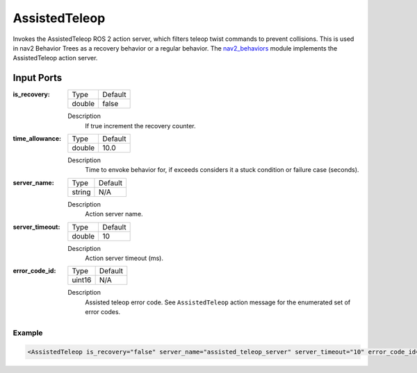 .. _bt_assisted_teleop_action:

AssistedTeleop
==============

Invokes the AssistedTeleop ROS 2 action server, which filters teleop twist commands to prevent
collisions. This is used in nav2 Behavior Trees as a recovery behavior or a regular behavior.
The nav2_behaviors_ module implements the AssistedTeleop action server.

.. _nav2_behaviors: https://github.com/ros-planning/navigation2/tree/main/nav2_behaviors


Input Ports
***********

:is_recovery:

  ====== =======
  Type   Default
  ------ -------
  double false
  ====== =======

  Description
      If true increment the recovery counter.

:time_allowance:

  ====== =======
  Type   Default
  ------ -------
  double 10.0
  ====== =======

  Description
      Time to envoke behavior for, if exceeds considers it a stuck condition or failure case (seconds).

:server_name:

  ====== =======
  Type   Default
  ------ -------
  string N/A
  ====== =======

  Description
    	Action server name.

:server_timeout:

  ====== =======
  Type   Default
  ------ -------
  double 10
  ====== =======

  Description
    	Action server timeout (ms).

:error_code_id:

  ============== =======
  Type           Default
  -------------- -------
  uint16          N/A  
  ============== =======

  Description
    	Assisted teleop error code. See ``AssistedTeleop`` action message for the enumerated set of error codes.

Example
-------

.. code-block:: xml

  <AssistedTeleop is_recovery="false" server_name="assisted_teleop_server" server_timeout="10" error_code_id="{assisted_teleop_error_code}"/>
